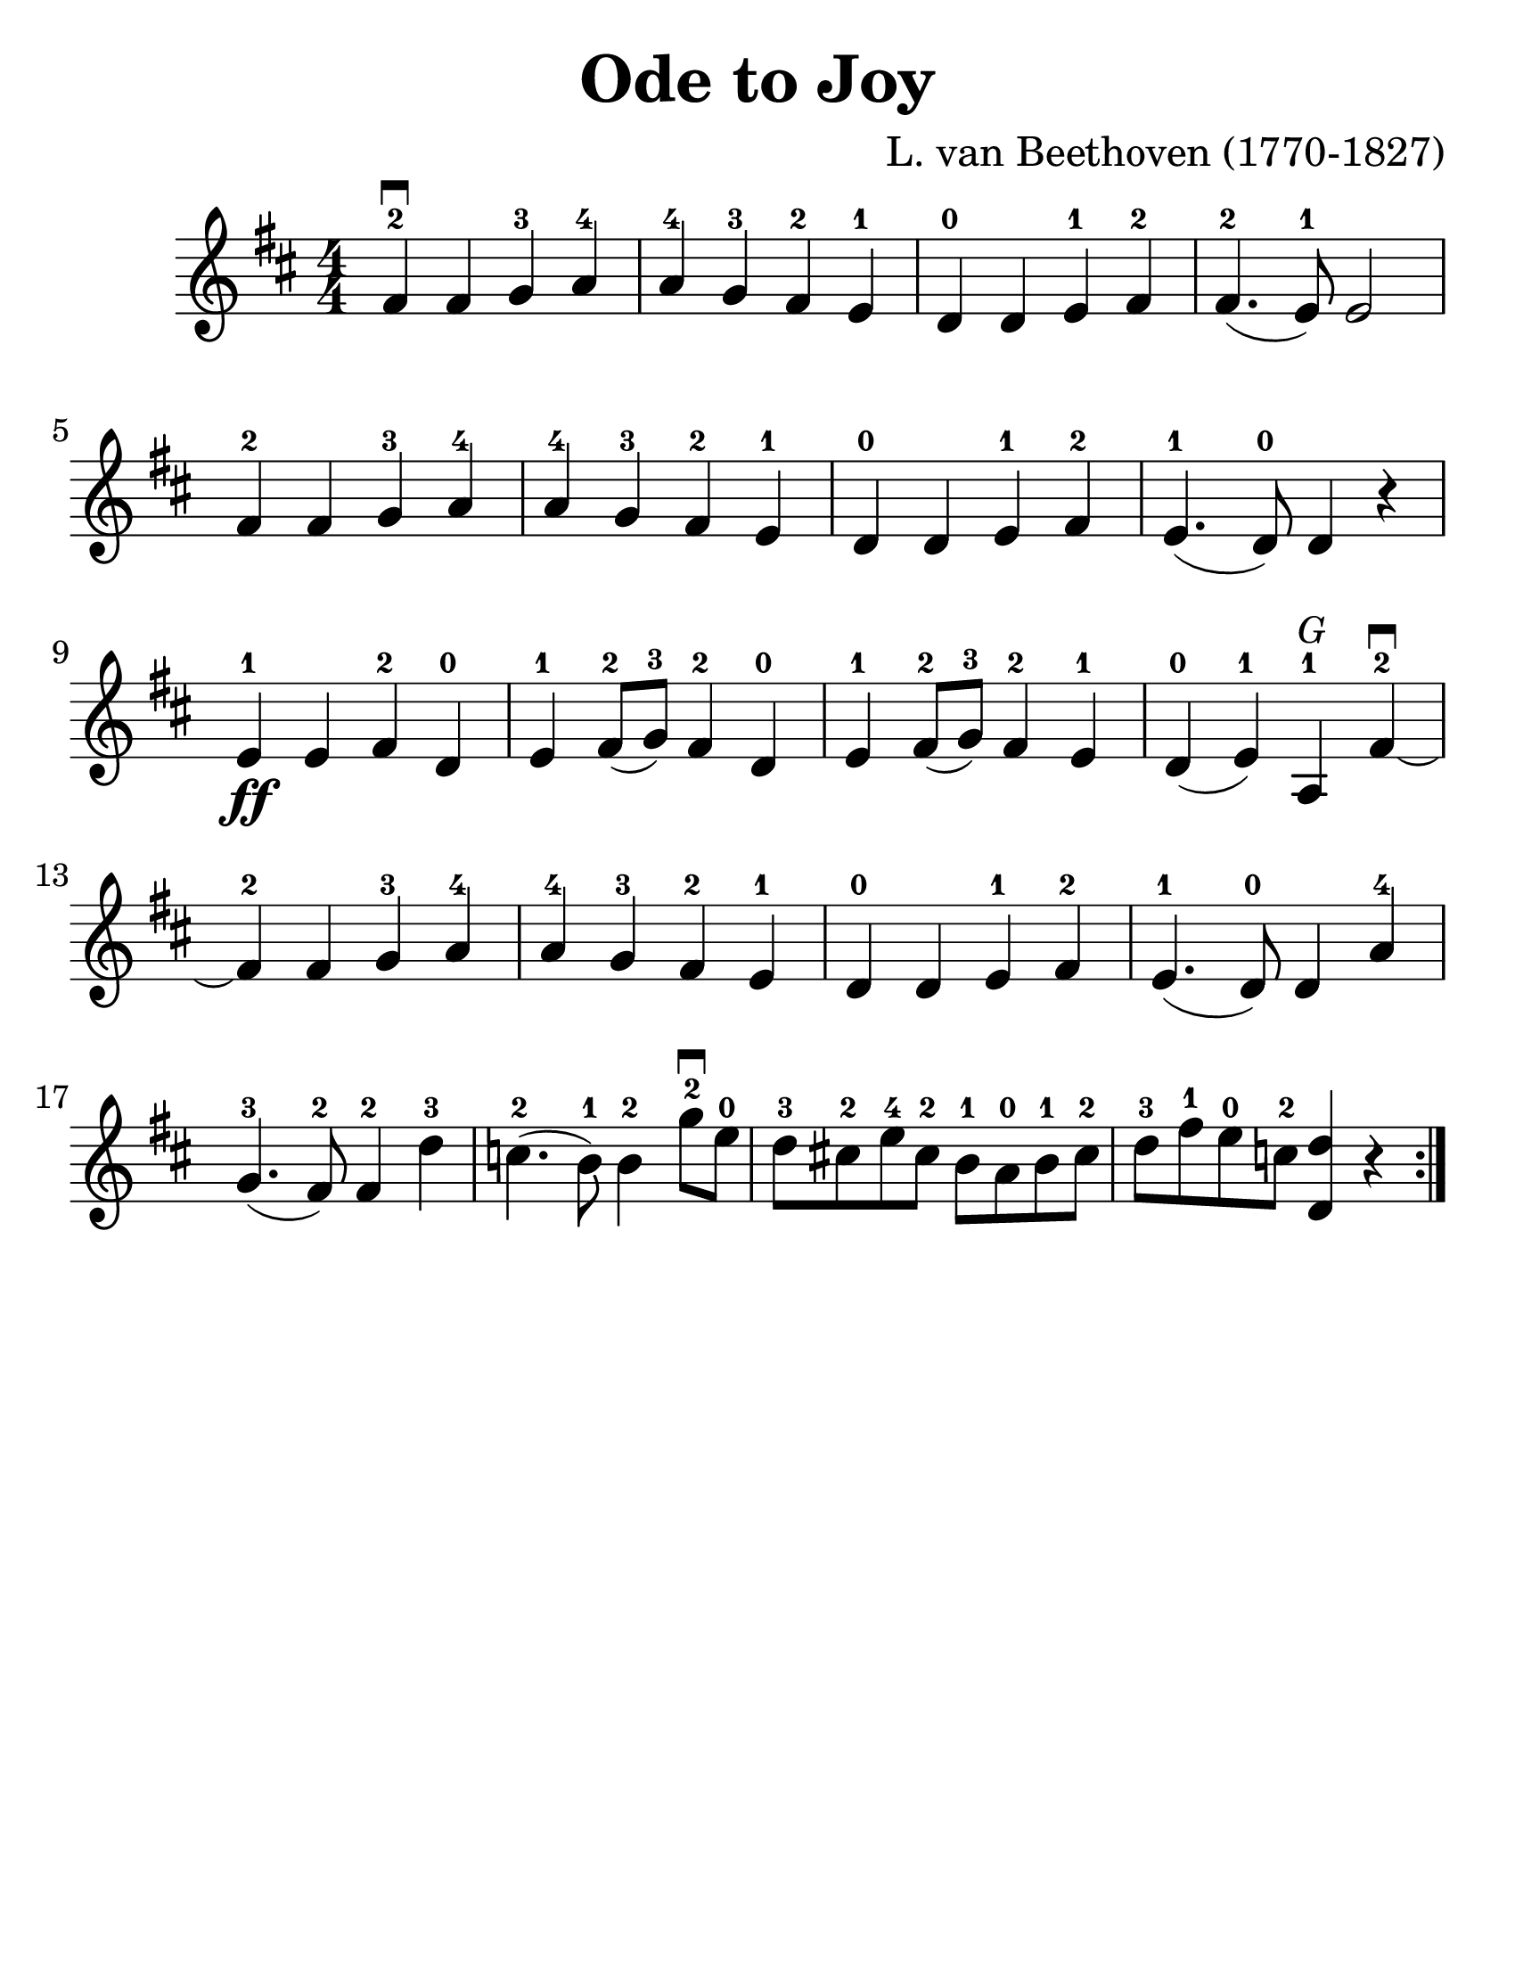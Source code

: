 \version "2.16.2"

\language "english"
#(set-default-paper-size "letter")
\header {
  title = "Ode to Joy"
  tagline = ""
  composer = "L. van Beethoven (1770-1827)"
}

\layout {
  %ragged-last = ##t
}

#(set-global-staff-size 30)

%% http://lsr.di.unimi.it/LSR/Snippet?id=616

stringNumberSpanner =
  #(define-music-function (parser location StringNumber) (string?)
    #{
    #})


\score {
  \relative a' {
    \accidentalStyle modern
    \time 4/4
    \numericTimeSignature
    \key d \major

    \override TextSpanner #'(bound-details left text) = \markup { \small "D"  }
    \override TextSpanner #'style = #'solid

    %{
    \repeat volta 2 {
      fs4^2\startTextSpan\downbow fs g^3 a^4 | a^4 g^3 fs^2 e^1 | d^0 d e^1 fs^2 | fs4.^2( e8^1) e2 fs4^2 fs g^3 a^4 |

      a^4 g^3 fs^2 e^1 d^0 d e^1 fs^2 e4.^1( d8^0) d4 r4 |
      e4^1\ff e fs^2 d^0 e^1 fs8^2(g^3) fs4^2 d^0 | e^1 fs8^2(g^3) fs4^2 e^1 |
      d4^0(e^1)\stopTextSpan a,^1^\markup { \italic \small G } fs'\downbow\startTextSpan^2~ | fs^2 fs g^3 a^4 | a^4 g^3 fs^2 e^1 | d^0 d e^1 fs^2 | e4.^1 (d8^0) d4 a'4^4 |
      g4.^3(fs8^2) fs4^2\stopTextSpan
      \override TextSpanner #'(bound-details left text) = \markup { \small "A"  }
      d'^3\startTextSpan |

      c4.^2(b8^1) b4^2\stopTextSpan
      \override TextSpanner #'(bound-details left text) = \markup { \small "E" }
      g'8^2\downbow^\startTextSpan  e8^0\stopTextSpan |
      \override TextSpanner #'(bound-details left text) = \markup { \small "A" }
      d8^3\startTextSpan cs^2 e^4 cs^2 b^1 a^0 b^1 cs^2 |
      d^3\stopTextSpan
      \override TextSpanner #'(bound-details left text) = \markup { \small "E" }
      fs^1\startTextSpan e^0\stopTextSpan
      \override TextSpanner #'(bound-details left text) = \markup { \small "A" }
      c^2\startTextSpan <d d,>4 r4\stopTextSpan |
    }
    %}
    \repeat volta 2 {
      fs4^2\downbow fs g^3 a^4 | a^4 g^3 fs^2 e^1 | d^0 d e^1 fs^2 |
      fs4.^2( e8^1) e2 | \break

      fs4^2 fs g^3 a^4 | a^4 g^3 fs^2 e^1 d^0 d e^1 fs^2 e4.^1( d8^0) d4 r4 |
      \break
      e4^1\ff e fs^2 d^0 e^1 fs8^2(g^3) fs4^2 d^0 | e^1 fs8^2(g^3) fs4^2 e^1 |
      d4^0(e^1) a,^1^\markup { \italic \small G } fs'\downbow^2~ | fs^2 fs g^3 a^4 | a^4 g^3 fs^2 e^1 | d^0 d e^1 fs^2 | e4.^1 (d8^0) d4 a'4^4 |
      g4.^3(fs8^2) fs4^2 d'^3 |

      c4.^2(b8^1) b4^2
      g'8^2\downbow  e8^0 |
      d8^3 cs^2 e^4 cs^2 b^1 a^0 b^1 cs^2 |
      d^3 fs^1 e^0 c^2 <d d,>4 r4 |
    }
  }
}
